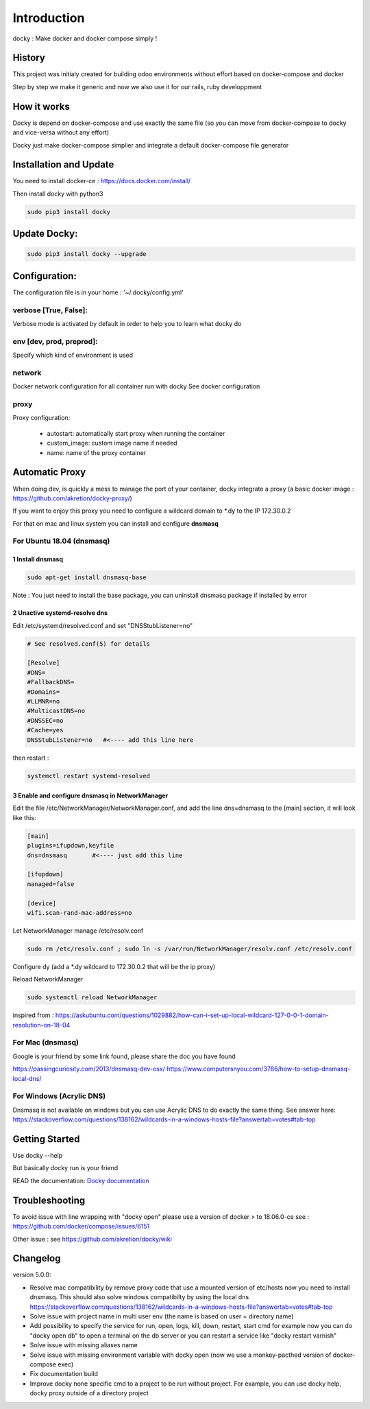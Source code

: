 Introduction
=================

docky : Make docker and docker compose simply !


History
----------
This project was initialy created for building odoo environments without effort based on docker-compose and docker

Step by step we make it generic and now we also use it for our rails, ruby developpment

How it works
---------------

Docky is depend on docker-compose and use exactly the same file (so you can move from docker-compose to docky and vice-versa without any effort)

Docky just make docker-compose simplier and integrate a default docker-compose file generator


Installation and Update
-------------------------

You need to install docker-ce : https://docs.docker.com/install/

Then install docky with python3

.. code-block:: shell

    sudo pip3 install docky

Update Docky:
------------------

.. code-block:: shell

    sudo pip3 install docky --upgrade


Configuration:
--------------

The configuration file is in your home : '~/.docky/config.yml'

verbose [True, False]:
~~~~~~~~~~~~~~~~~~~~~~~~~~~~~~~~~

Verbose mode is activated by default in order to help you to learn what docky do


env [dev, prod, preprod]:
~~~~~~~~~~~~~~~~~~~~~~~~~~~~~~~~~

Specify which kind of environment is used

network
~~~~~~~~~~~
Docker network configuration for all container run with docky
See docker configuration

proxy
~~~~~~
Proxy configuration:

  - autostart: automatically start proxy when running the container
  - custom_image: custom image name if needed
  - name: name of the proxy container


Automatic Proxy
---------------

When doing dev, is quickly a mess to manage the port of your container, docky integrate a proxy (a basic docker image : https://github.com/akretion/docky-proxy/)

If you want to enjoy this proxy you need to configure a wildcard domain to *.dy to the IP 172.30.0.2

For that on mac and linux system you can install and configure **dnsmasq**

For Ubuntu 18.04 (dnsmasq)
~~~~~~~~~~~~~~~~~~~~~~~

1 Install dnsmasq
___________________

.. code-block:: shell

    sudo apt-get install dnsmasq-base
    
Note : You just need to install the base package, you can uninstall dnsmasq package if installed by error

2 Unactive systemd-resolve dns
____________________________________

Edit /etc/systemd/resolved.conf and set "DNSStubListener=no" 

.. code-block:: shell

    # See resolved.conf(5) for details

    [Resolve]
    #DNS=
    #FallbackDNS=
    #Domains=
    #LLMNR=no
    #MulticastDNS=no
    #DNSSEC=no
    #Cache=yes
    DNSStubListener=no   #<---- add this line here


then restart : 



.. code-block:: shell

    systemctl restart systemd-resolved

3 Enable and configure dnsmasq in NetworkManager
__________________________________________________

Edit the file /etc/NetworkManager/NetworkManager.conf, and add the line dns=dnsmasq to the [main] section, it will look like this:

.. code-block:: shell

    [main]
    plugins=ifupdown,keyfile
    dns=dnsmasq       #<---- just add this line

    [ifupdown]
    managed=false

    [device]
    wifi.scan-rand-mac-address=no


Let NetworkManager manage /etc/resolv.conf

.. code-block:: shell

    sudo rm /etc/resolv.conf ; sudo ln -s /var/run/NetworkManager/resolv.conf /etc/resolv.conf

Configure dy (add a *.dy wildcard to 172.30.0.2 that will be the ip proxy)

.. code-block:: shell
    echo 'address=/.dy/172.30.0.2' | sudo tee /etc/NetworkManager/dnsmasq.d/dy-wildcard.conf


Reload NetworkManager

.. code-block:: shell

    sudo systemctl reload NetworkManager


inspired from : 
https://askubuntu.com/questions/1029882/how-can-i-set-up-local-wildcard-127-0-0-1-domain-resolution-on-18-04


For Mac (dnsmasq)
~~~~~~~~~~~~~~~~~~~

Google is your friend by some link found, please share the doc you have found

https://passingcuriosity.com/2013/dnsmasq-dev-osx/
https://www.computersnyou.com/3786/how-to-setup-dnsmasq-local-dns/


For Windows (Acrylic DNS)
~~~~~~~~~~~~~~~~~~~~~~~~~~~~

Dnsmasq is not available on windows but you can use Acrylic DNS to do exactly the same thing.
See answer here: https://stackoverflow.com/questions/138162/wildcards-in-a-windows-hosts-file?answertab=votes#tab-top


Getting Started
---------------------

Use docky --help

But basically docky run is your friend

READ the documentation: `Docky documentation <http://akretion.github.io/docky/master/index.html>`_


Troubleshooting
--------------------

To avoid issue with line wrapping with "docky open" please use a version of docker > to  18.06.0-ce
see : https://github.com/docker/compose/issues/6151

Other issue :
see https://github.com/akretion/docky/wiki

Changelog
----------

version 5.0.0:

- Resolve mac compatibility by remove proxy code that use a mounted version of etc/hosts
  now you need to install dnsmasq.
  This should also solve windows compatibilty by using the local dns https://stackoverflow.com/questions/138162/wildcards-in-a-windows-hosts-file?answertab=votes#tab-top
- Solve issue with project name in multi user env (the name is based on user + directory name)
- Add possibility to specify the service for run, open, logs, kill, down, restart, start cmd
  for example now you can do "docky open db" to open a terminal on the db server
  or you can restart a service like "docky restart varnish"
- Solve issue with missing aliases name
- Solve issue with missing environment variable with docky open (now we use a monkey-pacthed version of docker-compose exec)
- Fix documentation build
- Improve docky none specific cmd to a project to be run without project.
  For example, you can use docky help, docky proxy outside of a directory project
